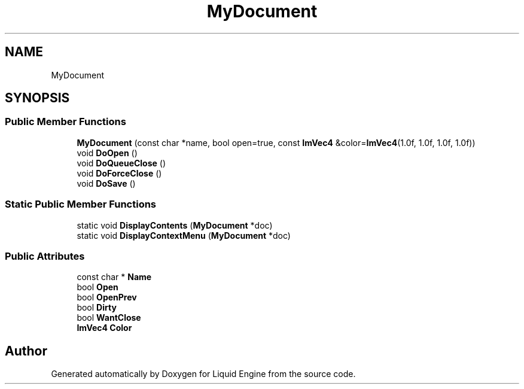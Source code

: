 .TH "MyDocument" 3 "Wed Jul 9 2025" "Liquid Engine" \" -*- nroff -*-
.ad l
.nh
.SH NAME
MyDocument
.SH SYNOPSIS
.br
.PP
.SS "Public Member Functions"

.in +1c
.ti -1c
.RI "\fBMyDocument\fP (const char *name, bool open=true, const \fBImVec4\fP &color=\fBImVec4\fP(1\&.0f, 1\&.0f, 1\&.0f, 1\&.0f))"
.br
.ti -1c
.RI "void \fBDoOpen\fP ()"
.br
.ti -1c
.RI "void \fBDoQueueClose\fP ()"
.br
.ti -1c
.RI "void \fBDoForceClose\fP ()"
.br
.ti -1c
.RI "void \fBDoSave\fP ()"
.br
.in -1c
.SS "Static Public Member Functions"

.in +1c
.ti -1c
.RI "static void \fBDisplayContents\fP (\fBMyDocument\fP *doc)"
.br
.ti -1c
.RI "static void \fBDisplayContextMenu\fP (\fBMyDocument\fP *doc)"
.br
.in -1c
.SS "Public Attributes"

.in +1c
.ti -1c
.RI "const char * \fBName\fP"
.br
.ti -1c
.RI "bool \fBOpen\fP"
.br
.ti -1c
.RI "bool \fBOpenPrev\fP"
.br
.ti -1c
.RI "bool \fBDirty\fP"
.br
.ti -1c
.RI "bool \fBWantClose\fP"
.br
.ti -1c
.RI "\fBImVec4\fP \fBColor\fP"
.br
.in -1c

.SH "Author"
.PP 
Generated automatically by Doxygen for Liquid Engine from the source code\&.
